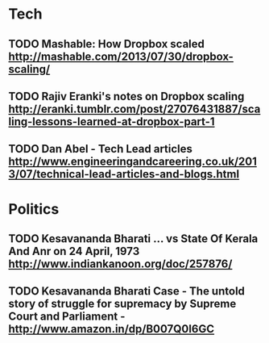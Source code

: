 * Tech
** TODO Mashable: How Dropbox scaled http://mashable.com/2013/07/30/dropbox-scaling/
** TODO Rajiv Eranki's notes on Dropbox scaling http://eranki.tumblr.com/post/27076431887/scaling-lessons-learned-at-dropbox-part-1
** TODO Dan Abel - Tech Lead articles http://www.engineeringandcareering.co.uk/2013/07/technical-lead-articles-and-blogs.html
* Politics
** TODO Kesavananda Bharati ... vs State Of Kerala And Anr on 24 April, 1973 http://www.indiankanoon.org/doc/257876/
** TODO Kesavananda Bharati Case - The untold story of struggle for supremacy by Supreme Court and Parliament - http://www.amazon.in/dp/B007Q0I6GC
